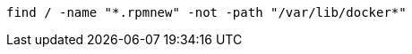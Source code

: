 :source-highlighter: rouge

[source,shell]
----
find / -name "*.rpmnew" -not -path "/var/lib/docker*"
----
